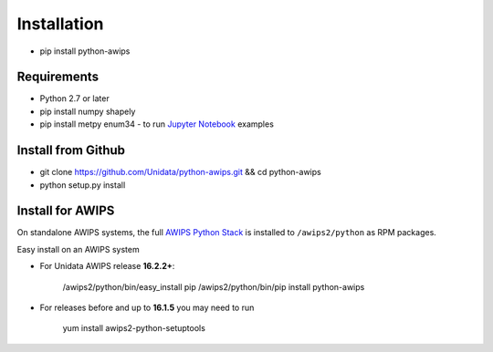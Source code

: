.. _Jupyter Notebook: http://nbviewer.jupyter.org/github/Unidata/python-awips/tree/master/examples/notebooks

Installation
------------------

- pip install python-awips

Requirements
~~~~~~~~~~~~

- Python 2.7 or later
- pip install numpy shapely
- pip install metpy enum34 - to run `Jupyter Notebook`_ examples

Install from Github
~~~~~~~~~~~~~~~~~~~~~~~~~~~

- git clone https://github.com/Unidata/python-awips.git && cd python-awips
- python setup.py install


Install for AWIPS
~~~~~~~~~~~~~~~~~

On standalone AWIPS systems, the full `AWIPS Python Stack <about.html#awips-ii-python-stack>`_ is installed to ``/awips2/python`` as RPM packages. 

Easy install on an AWIPS system

* For Unidata AWIPS release **16.2.2+**:

        /awips2/python/bin/easy_install pip
        /awips2/python/bin/pip install python-awips
  
* For releases before and up to **16.1.5** you may need to run

        yum install awips2-python-setuptools

